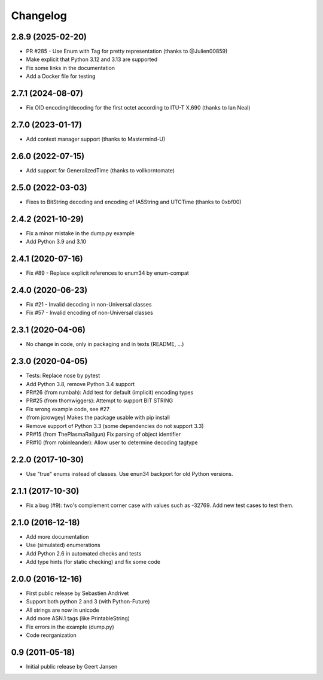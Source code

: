 Changelog
=========

2.8.9 (2025-02-20)
------------------

* PR #285 - Use Enum with Tag for pretty representation (thanks to @Julien00859)
* Make explicit that Python 3.12 and 3.13 are supported
* Fix some links in the documentation
* Add a Docker file for testing

2.7.1 (2024-08-07)
------------------

* Fix OID encoding/decoding for the first octet according to ITU-T X.690 (thanks to Ian Neal)

2.7.0 (2023-01-17)
------------------

* Add context manager support (thanks to Mastermind-U)

2.6.0 (2022-07-15)
------------------

* Add support for GeneralizedTime (thanks to vollkorntomate)

2.5.0 (2022-03-03)
------------------

* Fixes to BitString decoding and encoding of IA5String and UTCTime (thanks to 0xbf00)

2.4.2 (2021-10-29)
------------------

* Fix a minor mistake in the dump.py example
* Add Python 3.9 and 3.10

2.4.1 (2020-07-16)
------------------

* Fix #89 - Replace explicit references to enum34 by enum-compat

2.4.0 (2020-06-23)
------------------

* Fix #21 - Invalid decoding in non-Universal classes
* Fix #57 - Invalid encoding of non-Universal classes

2.3.1 (2020-04-06)
------------------

* No change in code, only in packaging and in texts (README, ...)

2.3.0 (2020-04-05)
------------------

* Tests: Replace nose by pytest
* Add Python 3.8, remove Python 3.4 support
* PR#26 (from rumbah): Add test for default (implicit) encoding types
* PR#25 (from thomwiggers): Attempt to support BIT STRING
* Fix wrong example code, see #27
* (from jcrowgey) Makes the package usable with pip install
* Remove support of Python 3.3 (some dependencies do not support 3.3)
* PR#15 (from ThePlasmaRailgun) Fix parsing of object identifier
* PR#10 (from robinleander): Allow user to determine decoding tagtype


2.2.0 (2017-10-30)
------------------

* Use "true" enums instead of classes. Use enun34 backport for old Python versions.

2.1.1 (2017-10-30)
------------------

* Fix a bug (#9): two's complement corner case with values such as -32769. Add new test cases to test them.

2.1.0 (2016-12-18)
------------------

* Add more documentation
* Use (simulated) enumerations
* Add Python 2.6 in automated checks and tests
* Add type hints (for static checking) and fix some code

2.0.0 (2016-12-16)
------------------

* First public release by Sebastien Andrivet
* Support both python 2 and 3 (with Python-Future)
* All strings are now in unicode
* Add more ASN.1 tags (like PrintableString)
* Fix errors in the example (dump.py)
* Code reorganization

0.9 (2011-05-18)
----------------

* Initial public release by Geert Jansen
